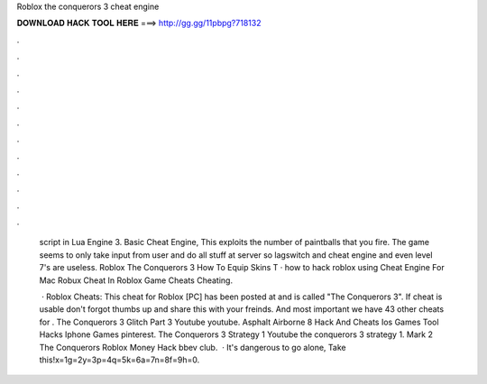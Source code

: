 Roblox the conquerors 3 cheat engine



𝐃𝐎𝐖𝐍𝐋𝐎𝐀𝐃 𝐇𝐀𝐂𝐊 𝐓𝐎𝐎𝐋 𝐇𝐄𝐑𝐄 ===> http://gg.gg/11pbpg?718132



.



.



.



.



.



.



.



.



.



.



.



.

   script in Lua Engine 3. Basic Cheat Engine, This exploits the number of paintballs that you fire. The game seems to only take input from user and do all stuff at server so lagswitch and cheat engine and even level 7's are useless. Roblox The Conquerors 3 How To Equip Skins T · how to hack roblox using Cheat Engine For Mac Robux Cheat In Roblox Game Cheats Cheating.
   
    · Roblox Cheats: This cheat for Roblox [PC] has been posted at and is called "The Conquerors 3". If cheat is usable don't forgot thumbs up and share this with your freinds. And most important we have 43 other cheats for . The Conquerors 3 Glitch Part 3 Youtube youtube. Asphalt Airborne 8 Hack And Cheats Ios Games Tool Hacks Iphone Games pinterest. The Conquerors 3 Strategy 1 Youtube the conquerors 3 strategy 1. Mark 2 The Conquerors Roblox Money Hack bbev club.  · It's dangerous to go alone, Take this!x=1g=2y=3p=4q=5k=6a=7n=8f=9h=0.
